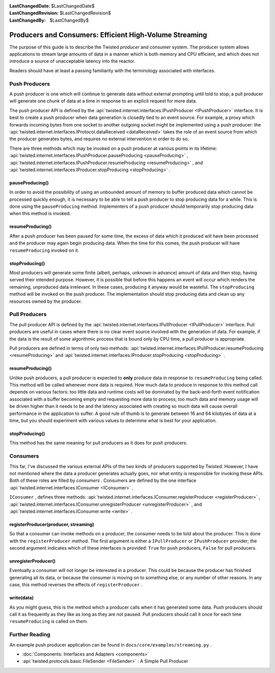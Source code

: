 
:LastChangedDate: $LastChangedDate$
:LastChangedRevision: $LastChangedRevision$
:LastChangedBy: $LastChangedBy$

Producers and Consumers: Efficient High-Volume Streaming
========================================================





The purpose of this guide is to describe the Twisted *producer* and *consumer* system.  The producer system allows applications to stream large amounts of data in a manner which is both memory and CPU efficient, and which does not introduce a source of unacceptable latency into the reactor.

    


Readers should have at least a passing familiarity with the terminology associated with interfaces.

    



Push Producers
--------------


    
A push producer is one which will continue to generate data without external prompting until told to stop; a pull producer will generate one chunk of data at a time in response to an explicit request for more data.

    


The push producer API is defined by the :api:`twisted.internet.interfaces.IPushProducer <IPushProducer>` interface.  It is best to create a push producer when data generation is closedly tied to an event source.  For example, a proxy which forwards incoming bytes from one socket to another outgoing socket might be implemented using a push producer: the :api:`twisted.internet.interfaces.IProtocol.dataReceived <dataReceived>` takes the role of an event source from which the producer generates bytes, and requires no external intervention in order to do so.

    


There are three methods which may be invoked on a push producer at various points in its lifetime: :api:`twisted.internet.interfaces.IPushProducer.pauseProducing <pauseProducing>` , :api:`twisted.internet.interfaces.IPushProducer.resumeProducing <resumeProducing>` , and :api:`twisted.internet.interfaces.IProducer.stopProducing <stopProducing>` .

    



pauseProducing()
~~~~~~~~~~~~~~~~


    
In order to avoid the possibility of using an unbounded amount of memory to buffer produced data which cannot be processed quickly enough, it is necessary to be able to tell a push producer to stop producing data for a while.  This is done using the ``pauseProducing`` method.  Implementers of a push producer should temporarily stop producing data when this method is invoked.

    



resumeProducing()
~~~~~~~~~~~~~~~~~


    
After a push producer has been paused for some time, the excess of data which it produced will have been processed and the producer may again begin producing data.  When the time for this comes, the push producer will have ``resumeProducing`` invoked on it.

    



stopProducing()
~~~~~~~~~~~~~~~


    
Most producers will generate some finite (albeit, perhaps, unknown in advance) amount of data and then stop, having served their intended purpose. However, it is possible that before this happens an event will occur which renders the remaining, unproduced data irrelevant.  In these cases, producing it anyway would be wasteful.  The ``stopProducing`` method will be invoked on the push producer.  The implementation should stop producing data and clean up any resources owned by the producer.

    



Pull Producers
--------------


    
The pull producer API is defined by the :api:`twisted.internet.interfaces.IPullProducer <IPullProducer>` interface.  Pull producers are useful in cases where there is no clear event source involved with the generation of data.  For example, if the data is the result of some algorithmic process that is bound only by CPU time, a pull producer is appropriate.

    


Pull producers are defined in terms of only two methods: :api:`twisted.internet.interfaces.IPullProducer.resumeProducing <resumeProducing>` and :api:`twisted.internet.interfaces.IProducer.stopProducing <stopProducing>` .

    



resumeProducing()
~~~~~~~~~~~~~~~~~


    
Unlike push producers, a pull producer is expected to **only** produce data in response to ``resumeProducing`` being called.  This method will be called whenever more data is required.  How much data to produce in response to this method call depends on various factors: too little data and runtime costs will be dominated by the back-and-forth event notification associated with a buffer becoming empty and requesting more data to process; too much data and memory usage will be driven higher than it needs to be and the latency associated with creating so much data will cause overall performance in the application to suffer.  A good rule of thumb is to generate between 16 and 64 kilobytes of data at a time, but you should experiment with various values to determine what is best for your application.

    



stopProducing()
~~~~~~~~~~~~~~~


    
This method has the same meaning for pull producers as it does for push producers.

    



Consumers
---------


    
This far, I've discussed the various external APIs of the two kinds of producers supported by Twisted.  However, I have not mentioned where the data a producer generates actually goes, nor what entity is responsible for invoking these APIs.  Both of these roles are filled by *consumers* . Consumers are defined by the one interface :api:`twisted.internet.interfaces.IConsumer <IConsumer>` .

    


``IConsumer`` , defines three methods: :api:`twisted.internet.interfaces.IConsumer.registerProducer <registerProducer>` , :api:`twisted.internet.interfaces.IConsumer.unregisterProducer <unregisterProducer>` , and :api:`twisted.internet.interfaces.IConsumer.write <write>` .

    



registerProducer(producer, streaming)
~~~~~~~~~~~~~~~~~~~~~~~~~~~~~~~~~~~~~


    
So that a consumer can invoke methods on a producer, the consumer needs to be told about the producer.  This is done with the ``registerProducer`` method.  The first argument is either a ``IPullProducer`` or ``IPushProducer`` provider; the second argument indicates which of these interfaces is provided: ``True`` for push producers, ``False`` for pull producers.

    



unregisterProducer()
~~~~~~~~~~~~~~~~~~~~


    
Eventually a consumer will not longer be interested in a producer.  This could be because the producer has finished generating all its data, or because the consumer is moving on to something else, or any number of other reasons.  In any case, this method reverses the effects of ``registerProducer`` .

    



write(data)
~~~~~~~~~~~


    
As you might guess, this is the method which a producer calls when it has generated some data.  Push producers should call it as frequently as they like as long as they are not paused.  Pull producers should call it once for each time ``resumeProducing`` is called on them.

    



Further Reading
---------------


    
An example push producer application can be found in ``docs/core/examples/streaming.py`` .

    





- :doc:`Components: Interfaces and Adapters <components>` 
- :api:`twisted.protocols.basic.FileSender <FileSender>` : A Simple Pull Producer


  

